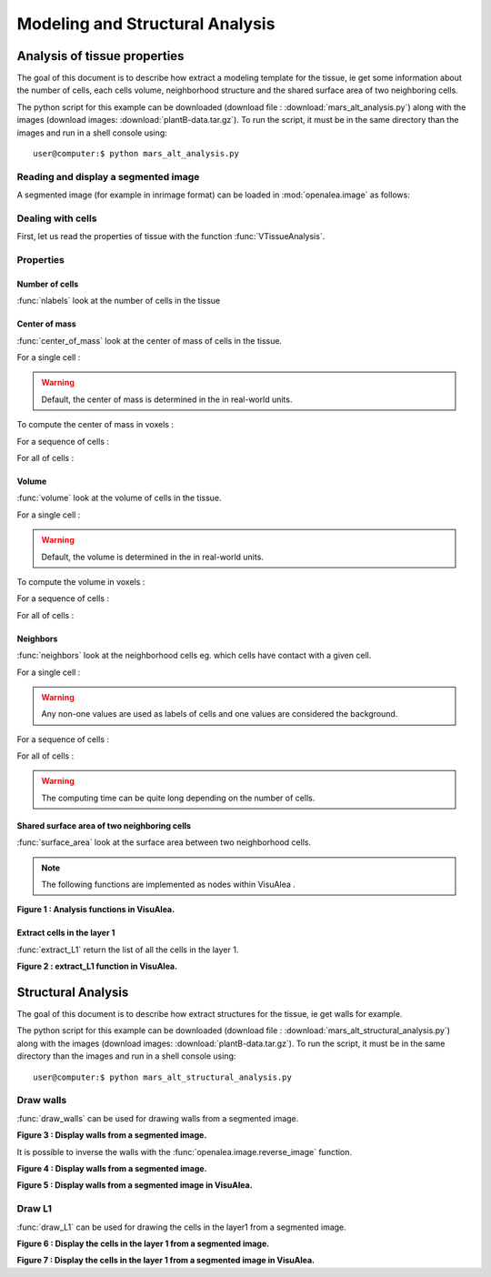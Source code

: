 .. _mars_alt_analysis:

Modeling and Structural Analysis 
################################

Analysis of tissue properties
+++++++++++++++++++++++++++++

The goal of this document is to describe how extract a modeling template for the tissue, ie get some information about the number of cells, each cells volume, neighborhood structure and the shared surface area of two neighboring cells.

The python script for this example can be downloaded (download file : :download:`mars_alt_analysis.py`) along with the images 
(download images: :download:`plantB-data.tar.gz`). 
To run the script, it must be in the same directory than the images and run in a shell console using::

	user@computer:$ python mars_alt_analysis.py


Reading and display a segmented image
=====================================

A segmented image (for example in inrimage format) can be loaded in :mod:`openalea.image` as follows:

.. code-block:: python
    :linenos:

    from openalea.image import imread,display
    im = imread('segmentation.inr.gz')

    from PyQt4 import QtGui
    app = QtGui.QApplication([])
    w = display(im)



Dealing with cells
==================

First, let us read the properties of tissue with the function :func:`VTissueAnalysis`.

.. code-block:: python
    :linenos:

    from vplants.mars_alt import VTissueAnalysis
    properties = VTissueAnalysis(im)


Properties
==========

Number of cells
---------------

:func:`nlabels` look at the number of cells in the tissue

.. code-block:: python
    :linenos:

    properties.nlabels()


Center of mass
--------------

:func:`center_of_mass` look at the center of mass of cells in the tissue.

For a single cell :

.. code-block:: python
    :linenos:
    
    properties.center_of_mass(255)

.. warning:: Default, the center of mass is determined in the in real-world units.


To compute the center of mass in voxels :

.. code-block:: python
    :linenos:
    
    properties.center_of_mass(255, real=False)


For a sequence of cells :   

.. code-block:: python
    :linenos:
    
    properties.center_of_mass([265,300])


For all of cells :
    
.. code-block:: python
    :linenos:
    
    properties.center_of_mass()


Volume
------

:func:`volume` look at the volume of cells in the tissue.

For a single cell :

.. code-block:: python
    :linenos:
    
    properties.volume(255)

.. warning:: Default, the volume is determined in the in real-world units.


To compute the volume in voxels :

.. code-block:: python
    :linenos:
    
    properties.volume(255, real=False)


For a sequence of cells :   

.. code-block:: python
    :linenos:
    
    properties.volume([265,300])


For all of cells :
    
.. code-block:: python
    :linenos:
    
    properties.volume()


Neighbors
---------

:func:`neighbors` look at the neighborhood cells eg. which cells have contact with a given cell.

For a single cell :

.. code-block:: python
    :linenos:
    
    properties.neighbors(255)

.. warning:: Any non-one values are used as labels of cells and one values are considered the background.

For a sequence of cells :   

.. code-block:: python
    :linenos:
    
    properties.neighbors([265,300])


For all of cells :
    
.. code-block:: python
    :linenos:
    
    properties.neighbors()

.. warning:: The computing time can be quite long depending on the number of cells.


Shared surface area of two neighboring cells
--------------------------------------------

:func:`surface_area` look at the surface area between two neighborhood cells.

.. code-block:: python
    :linenos:
    
    properties.surface_area(255,1)


.. note:: The following functions are implemented as nodes within VisuAlea .

.. dataflow:: vplants.mars_alt.demo.analysis analysis
    :width: 90%

**Figure 1 : Analysis functions in VisuAlea.**

Extract cells in the layer 1
----------------------------

:func:`extract_L1` return the list of all the cells in the layer 1.

.. code-block:: python
    :linenos:
    
    from openalea.image import imread
    im = imread('segmentation.inr.gz')

    from vplants.mars_alt import extract_L1
    L1 = extract_L1(im) 

.. dataflow:: vplants.mars_alt.demo.analysis extract_L1
    :width: 30%

**Figure 2 : extract_L1 function in VisuAlea.**



Structural Analysis
+++++++++++++++++++

The goal of this document is to describe how extract structures for the tissue, ie get walls for example.

The python script for this example can be downloaded (download file : :download:`mars_alt_structural_analysis.py`) along with the images 
(download images: :download:`plantB-data.tar.gz`). 
To run the script, it must be in the same directory than the images and run in a shell console using::

	user@computer:$ python mars_alt_structural_analysis.py

Draw walls
==========

:func:`draw_walls` can be used for drawing walls from a segmented image.

.. code-block:: python
    :linenos:
    
    from openalea.image import imread,display
    im = imread('segmentation.inr.gz')

    from PyQt4 import QtGui
    app = QtGui.QApplication([])
    w1 = display(im)

    from vplants.mars_alt import draw_walls
    walls = draw_walls(im)
    
    w2 = display(walls)


.. image:: ./images/extract_walls.png   
    :width: 60%

**Figure 3 : Display walls from a segmented image.**

It is possible to inverse the walls with the :func:`openalea.image.reverse_image` function.

.. code-block:: python
    :linenos:
    
    from openalea.image import reverse_image
    walls_inv = reverse_image(walls)

    w3 = display(walls_inv)

.. image:: ./images/walls_inverse.png   
    :width: 25%

**Figure 4 : Display walls from a segmented image.**


.. dataflow:: vplants.mars_alt.demo.structural_analysis draw_walls
    :width: 30%

**Figure 5 : Display walls from a segmented image in VisuAlea.**


Draw L1
=======

:func:`draw_L1` can be used for drawing the cells in the layer1 from a segmented image.

.. code-block:: python
    :linenos:
    
    from openalea.image import imread,display
    im = imread('segmentation.inr.gz')

    from PyQt4 import QtGui
    app = QtGui.QApplication([])
    w1 = display(im)

    from vplants.mars_alt import draw_L1
    imL1 = draw_L1(im)
    
    w2 = display(imL1)


.. image:: ./images/draw_L1.png   
    :width: 60%

**Figure 6 : Display the cells in the layer 1 from a segmented image.**

.. dataflow:: vplants.mars_alt.demo.structural_analysis draw_L1
    :width: 25%

**Figure 7 : Display the cells in the layer 1 from a segmented image in VisuAlea.**
